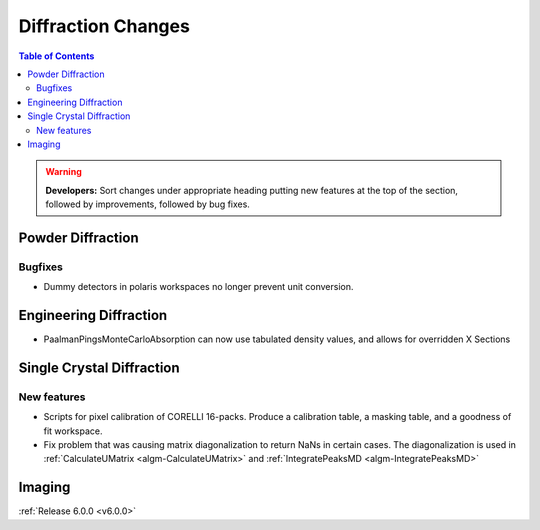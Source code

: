 ===================
Diffraction Changes
===================

.. contents:: Table of Contents
   :local:

.. warning:: **Developers:** Sort changes under appropriate heading
    putting new features at the top of the section, followed by
    improvements, followed by bug fixes.

Powder Diffraction
------------------

Bugfixes
########

- Dummy detectors in polaris workspaces no longer prevent unit conversion.

Engineering Diffraction
-----------------------
- PaalmanPingsMonteCarloAbsorption can now use tabulated density values, and allows for overridden X Sections

Single Crystal Diffraction
--------------------------

New features
############
- Scripts for pixel calibration of CORELLI 16-packs. Produce a calibration table, a masking table, and a goodness of fit workspace.
- Fix problem that was causing matrix diagonalization to return NaNs in certain cases. The diagonalization is used in :ref:`CalculateUMatrix <algm-CalculateUMatrix>` and :ref:`IntegratePeaksMD <algm-IntegratePeaksMD>`

Imaging
-------

:ref:`Release 6.0.0 <v6.0.0>`
